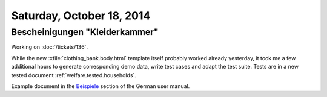 ==========================
Saturday, October 18, 2014
==========================



Bescheinigungen "Kleiderkammer"
===============================

Working on :doc:`/tickets/136`.

While the new :xfile:`clothing_bank.body.html` template itself
probably worked already yesterday, it took me a few additional hours
to generate corresponding demo data, write test cases and adapt the
test suite.  Tests are in a new tested document
:ref:`welfare.tested.households`.

Example document in the `Beispiele
<http://de.welfare.lino-framework.org/excerpts.html#beispiele>`__
section of the German user manual.

